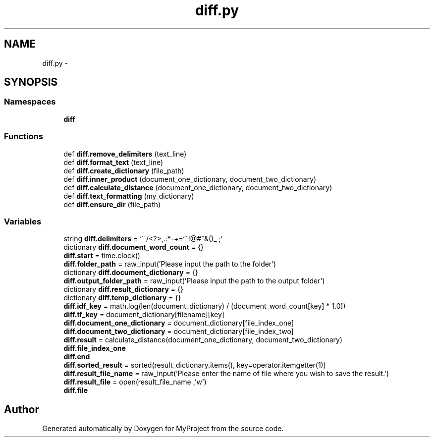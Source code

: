 .TH "diff.py" 3 "Wed Sep 13 2017" "Version 1" "MyProject" \" -*- nroff -*-
.ad l
.nh
.SH NAME
diff.py \- 
.SH SYNOPSIS
.br
.PP
.SS "Namespaces"

.in +1c
.ti -1c
.RI " \fBdiff\fP"
.br
.in -1c
.SS "Functions"

.in +1c
.ti -1c
.RI "def \fBdiff\&.remove_delimiters\fP (text_line)"
.br
.ti -1c
.RI "def \fBdiff\&.format_text\fP (text_line)"
.br
.ti -1c
.RI "def \fBdiff\&.create_dictionary\fP (file_path)"
.br
.ti -1c
.RI "def \fBdiff\&.inner_product\fP (document_one_dictionary, document_two_dictionary)"
.br
.ti -1c
.RI "def \fBdiff\&.calculate_distance\fP (document_one_dictionary, document_two_dictionary)"
.br
.ti -1c
.RI "def \fBdiff\&.text_formatting\fP (my_dictionary)"
.br
.ti -1c
.RI "def \fBdiff\&.ensure_dir\fP (file_path)"
.br
.in -1c
.SS "Variables"

.in +1c
.ti -1c
.RI "string \fBdiff\&.delimiters\fP = '\\'\\'/<?>,\&.:*\-+\\\\=`~!@#^&()_ ;'"
.br
.ti -1c
.RI "dictionary \fBdiff\&.document_word_count\fP = {}"
.br
.ti -1c
.RI "\fBdiff\&.start\fP = time\&.clock()"
.br
.ti -1c
.RI "\fBdiff\&.folder_path\fP = raw_input('Please input the path to the folder')"
.br
.ti -1c
.RI "dictionary \fBdiff\&.document_dictionary\fP = {}"
.br
.ti -1c
.RI "\fBdiff\&.output_folder_path\fP = raw_input('Please input the path to the output folder')"
.br
.ti -1c
.RI "dictionary \fBdiff\&.result_dictionary\fP = {}"
.br
.ti -1c
.RI "dictionary \fBdiff\&.temp_dictionary\fP = {}"
.br
.ti -1c
.RI "\fBdiff\&.idf_key\fP = math\&.log(len(document_dictionary) / (document_word_count[key] * 1\&.0))"
.br
.ti -1c
.RI "\fBdiff\&.tf_key\fP = document_dictionary[filename][key]"
.br
.ti -1c
.RI "\fBdiff\&.document_one_dictionary\fP = document_dictionary[file_index_one]"
.br
.ti -1c
.RI "\fBdiff\&.document_two_dictionary\fP = document_dictionary[file_index_two]"
.br
.ti -1c
.RI "\fBdiff\&.result\fP = calculate_distance(document_one_dictionary, document_two_dictionary)"
.br
.ti -1c
.RI "\fBdiff\&.file_index_one\fP"
.br
.ti -1c
.RI "\fBdiff\&.end\fP"
.br
.ti -1c
.RI "\fBdiff\&.sorted_result\fP = sorted(result_dictionary\&.items(), key=operator\&.itemgetter(1))"
.br
.ti -1c
.RI "\fBdiff\&.result_file_name\fP = raw_input('Please enter the name of file where you wish to save the result\&.')"
.br
.ti -1c
.RI "\fBdiff\&.result_file\fP = open(result_file_name ,'w')"
.br
.ti -1c
.RI "\fBdiff\&.file\fP"
.br
.in -1c
.SH "Author"
.PP 
Generated automatically by Doxygen for MyProject from the source code\&.
